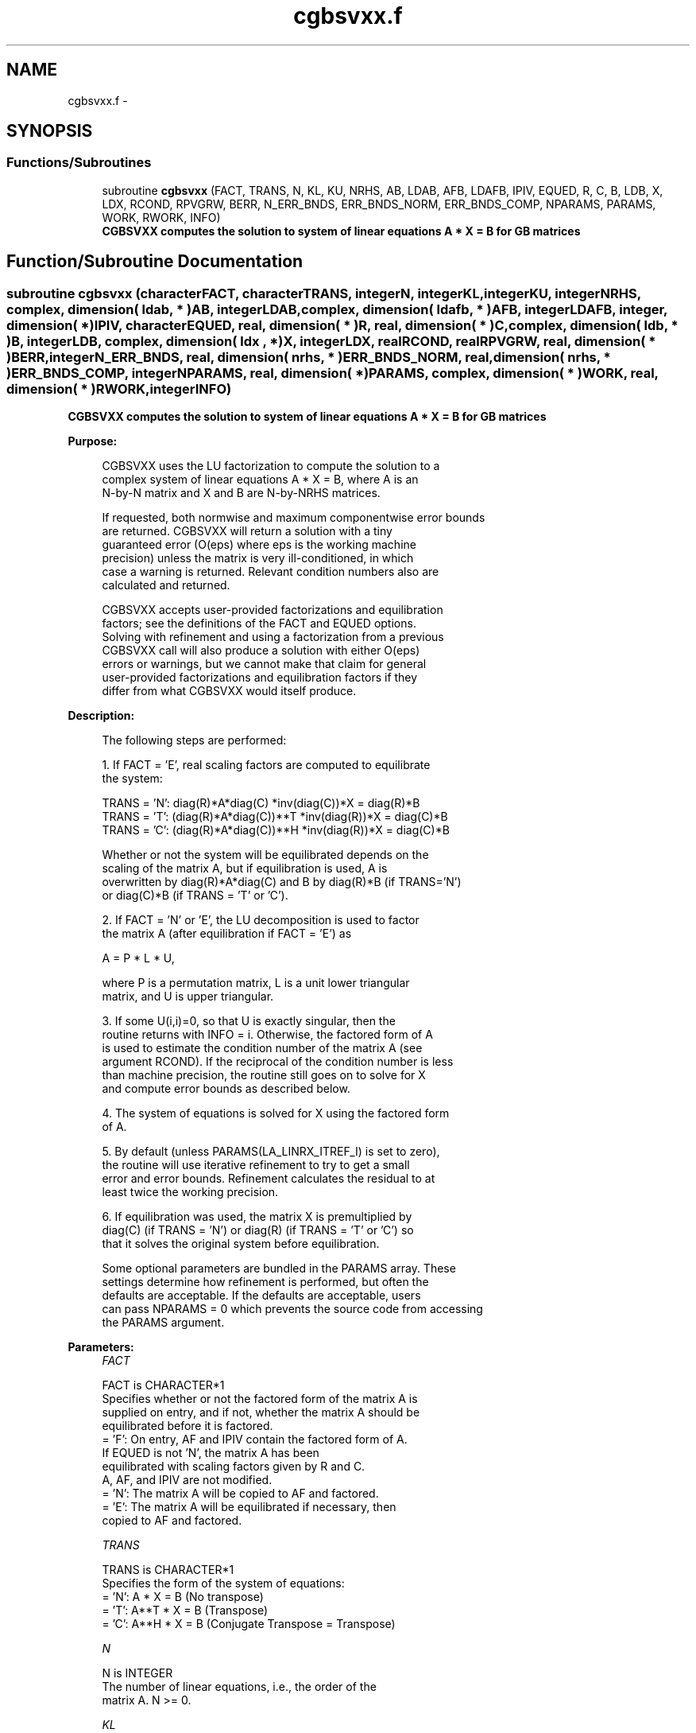 .TH "cgbsvxx.f" 3 "Sat Nov 16 2013" "Version 3.4.2" "LAPACK" \" -*- nroff -*-
.ad l
.nh
.SH NAME
cgbsvxx.f \- 
.SH SYNOPSIS
.br
.PP
.SS "Functions/Subroutines"

.in +1c
.ti -1c
.RI "subroutine \fBcgbsvxx\fP (FACT, TRANS, N, KL, KU, NRHS, AB, LDAB, AFB, LDAFB, IPIV, EQUED, R, C, B, LDB, X, LDX, RCOND, RPVGRW, BERR, N_ERR_BNDS, ERR_BNDS_NORM, ERR_BNDS_COMP, NPARAMS, PARAMS, WORK, RWORK, INFO)"
.br
.RI "\fI\fB CGBSVXX computes the solution to system of linear equations A * X = B for GB matrices\fP \fP"
.in -1c
.SH "Function/Subroutine Documentation"
.PP 
.SS "subroutine cgbsvxx (characterFACT, characterTRANS, integerN, integerKL, integerKU, integerNRHS, complex, dimension( ldab, * )AB, integerLDAB, complex, dimension( ldafb, * )AFB, integerLDAFB, integer, dimension( * )IPIV, characterEQUED, real, dimension( * )R, real, dimension( * )C, complex, dimension( ldb, * )B, integerLDB, complex, dimension( ldx , * )X, integerLDX, realRCOND, realRPVGRW, real, dimension( * )BERR, integerN_ERR_BNDS, real, dimension( nrhs, * )ERR_BNDS_NORM, real, dimension( nrhs, * )ERR_BNDS_COMP, integerNPARAMS, real, dimension( * )PARAMS, complex, dimension( * )WORK, real, dimension( * )RWORK, integerINFO)"

.PP
\fB CGBSVXX computes the solution to system of linear equations A * X = B for GB matrices\fP  
.PP
\fBPurpose: \fP
.RS 4

.PP
.nf
    CGBSVXX uses the LU factorization to compute the solution to a
    complex system of linear equations  A * X = B,  where A is an
    N-by-N matrix and X and B are N-by-NRHS matrices.

    If requested, both normwise and maximum componentwise error bounds
    are returned. CGBSVXX will return a solution with a tiny
    guaranteed error (O(eps) where eps is the working machine
    precision) unless the matrix is very ill-conditioned, in which
    case a warning is returned. Relevant condition numbers also are
    calculated and returned.

    CGBSVXX accepts user-provided factorizations and equilibration
    factors; see the definitions of the FACT and EQUED options.
    Solving with refinement and using a factorization from a previous
    CGBSVXX call will also produce a solution with either O(eps)
    errors or warnings, but we cannot make that claim for general
    user-provided factorizations and equilibration factors if they
    differ from what CGBSVXX would itself produce.
.fi
.PP
 
.RE
.PP
\fBDescription: \fP
.RS 4

.PP
.nf
    The following steps are performed:

    1. If FACT = 'E', real scaling factors are computed to equilibrate
    the system:

      TRANS = 'N':  diag(R)*A*diag(C)     *inv(diag(C))*X = diag(R)*B
      TRANS = 'T': (diag(R)*A*diag(C))**T *inv(diag(R))*X = diag(C)*B
      TRANS = 'C': (diag(R)*A*diag(C))**H *inv(diag(R))*X = diag(C)*B

    Whether or not the system will be equilibrated depends on the
    scaling of the matrix A, but if equilibration is used, A is
    overwritten by diag(R)*A*diag(C) and B by diag(R)*B (if TRANS='N')
    or diag(C)*B (if TRANS = 'T' or 'C').

    2. If FACT = 'N' or 'E', the LU decomposition is used to factor
    the matrix A (after equilibration if FACT = 'E') as

      A = P * L * U,

    where P is a permutation matrix, L is a unit lower triangular
    matrix, and U is upper triangular.

    3. If some U(i,i)=0, so that U is exactly singular, then the
    routine returns with INFO = i. Otherwise, the factored form of A
    is used to estimate the condition number of the matrix A (see
    argument RCOND). If the reciprocal of the condition number is less
    than machine precision, the routine still goes on to solve for X
    and compute error bounds as described below.

    4. The system of equations is solved for X using the factored form
    of A.

    5. By default (unless PARAMS(LA_LINRX_ITREF_I) is set to zero),
    the routine will use iterative refinement to try to get a small
    error and error bounds.  Refinement calculates the residual to at
    least twice the working precision.

    6. If equilibration was used, the matrix X is premultiplied by
    diag(C) (if TRANS = 'N') or diag(R) (if TRANS = 'T' or 'C') so
    that it solves the original system before equilibration.
.fi
.PP
 
.PP
.nf
     Some optional parameters are bundled in the PARAMS array.  These
     settings determine how refinement is performed, but often the
     defaults are acceptable.  If the defaults are acceptable, users
     can pass NPARAMS = 0 which prevents the source code from accessing
     the PARAMS argument.
.fi
.PP
.RE
.PP
\fBParameters:\fP
.RS 4
\fIFACT\fP 
.PP
.nf
          FACT is CHARACTER*1
     Specifies whether or not the factored form of the matrix A is
     supplied on entry, and if not, whether the matrix A should be
     equilibrated before it is factored.
       = 'F':  On entry, AF and IPIV contain the factored form of A.
               If EQUED is not 'N', the matrix A has been
               equilibrated with scaling factors given by R and C.
               A, AF, and IPIV are not modified.
       = 'N':  The matrix A will be copied to AF and factored.
       = 'E':  The matrix A will be equilibrated if necessary, then
               copied to AF and factored.
.fi
.PP
.br
\fITRANS\fP 
.PP
.nf
          TRANS is CHARACTER*1
     Specifies the form of the system of equations:
       = 'N':  A * X = B     (No transpose)
       = 'T':  A**T * X = B  (Transpose)
       = 'C':  A**H * X = B  (Conjugate Transpose = Transpose)
.fi
.PP
.br
\fIN\fP 
.PP
.nf
          N is INTEGER
     The number of linear equations, i.e., the order of the
     matrix A.  N >= 0.
.fi
.PP
.br
\fIKL\fP 
.PP
.nf
          KL is INTEGER
     The number of subdiagonals within the band of A.  KL >= 0.
.fi
.PP
.br
\fIKU\fP 
.PP
.nf
          KU is INTEGER
     The number of superdiagonals within the band of A.  KU >= 0.
.fi
.PP
.br
\fINRHS\fP 
.PP
.nf
          NRHS is INTEGER
     The number of right hand sides, i.e., the number of columns
     of the matrices B and X.  NRHS >= 0.
.fi
.PP
.br
\fIAB\fP 
.PP
.nf
          AB is COMPLEX array, dimension (LDAB,N)
     On entry, the matrix A in band storage, in rows 1 to KL+KU+1.
     The j-th column of A is stored in the j-th column of the
     array AB as follows:
     AB(KU+1+i-j,j) = A(i,j) for max(1,j-KU)<=i<=min(N,j+kl)

     If FACT = 'F' and EQUED is not 'N', then AB must have been
     equilibrated by the scaling factors in R and/or C.  AB is not
     modified if FACT = 'F' or 'N', or if FACT = 'E' and
     EQUED = 'N' on exit.

     On exit, if EQUED .ne. 'N', A is scaled as follows:
     EQUED = 'R':  A := diag(R) * A
     EQUED = 'C':  A := A * diag(C)
     EQUED = 'B':  A := diag(R) * A * diag(C).
.fi
.PP
.br
\fILDAB\fP 
.PP
.nf
          LDAB is INTEGER
     The leading dimension of the array AB.  LDAB >= KL+KU+1.
.fi
.PP
.br
\fIAFB\fP 
.PP
.nf
          AFB is COMPLEX array, dimension (LDAFB,N)
     If FACT = 'F', then AFB is an input argument and on entry
     contains details of the LU factorization of the band matrix
     A, as computed by CGBTRF.  U is stored as an upper triangular
     band matrix with KL+KU superdiagonals in rows 1 to KL+KU+1,
     and the multipliers used during the factorization are stored
     in rows KL+KU+2 to 2*KL+KU+1.  If EQUED .ne. 'N', then AFB is
     the factored form of the equilibrated matrix A.

     If FACT = 'N', then AF is an output argument and on exit
     returns the factors L and U from the factorization A = P*L*U
     of the original matrix A.

     If FACT = 'E', then AF is an output argument and on exit
     returns the factors L and U from the factorization A = P*L*U
     of the equilibrated matrix A (see the description of A for
     the form of the equilibrated matrix).
.fi
.PP
.br
\fILDAFB\fP 
.PP
.nf
          LDAFB is INTEGER
     The leading dimension of the array AFB.  LDAFB >= 2*KL+KU+1.
.fi
.PP
.br
\fIIPIV\fP 
.PP
.nf
          IPIV is INTEGER array, dimension (N)
     If FACT = 'F', then IPIV is an input argument and on entry
     contains the pivot indices from the factorization A = P*L*U
     as computed by SGETRF; row i of the matrix was interchanged
     with row IPIV(i).

     If FACT = 'N', then IPIV is an output argument and on exit
     contains the pivot indices from the factorization A = P*L*U
     of the original matrix A.

     If FACT = 'E', then IPIV is an output argument and on exit
     contains the pivot indices from the factorization A = P*L*U
     of the equilibrated matrix A.
.fi
.PP
.br
\fIEQUED\fP 
.PP
.nf
          EQUED is CHARACTER*1
     Specifies the form of equilibration that was done.
       = 'N':  No equilibration (always true if FACT = 'N').
       = 'R':  Row equilibration, i.e., A has been premultiplied by
               diag(R).
       = 'C':  Column equilibration, i.e., A has been postmultiplied
               by diag(C).
       = 'B':  Both row and column equilibration, i.e., A has been
               replaced by diag(R) * A * diag(C).
     EQUED is an input argument if FACT = 'F'; otherwise, it is an
     output argument.
.fi
.PP
.br
\fIR\fP 
.PP
.nf
          R is REAL array, dimension (N)
     The row scale factors for A.  If EQUED = 'R' or 'B', A is
     multiplied on the left by diag(R); if EQUED = 'N' or 'C', R
     is not accessed.  R is an input argument if FACT = 'F';
     otherwise, R is an output argument.  If FACT = 'F' and
     EQUED = 'R' or 'B', each element of R must be positive.
     If R is output, each element of R is a power of the radix.
     If R is input, each element of R should be a power of the radix
     to ensure a reliable solution and error estimates. Scaling by
     powers of the radix does not cause rounding errors unless the
     result underflows or overflows. Rounding errors during scaling
     lead to refining with a matrix that is not equivalent to the
     input matrix, producing error estimates that may not be
     reliable.
.fi
.PP
.br
\fIC\fP 
.PP
.nf
          C is REAL array, dimension (N)
     The column scale factors for A.  If EQUED = 'C' or 'B', A is
     multiplied on the right by diag(C); if EQUED = 'N' or 'R', C
     is not accessed.  C is an input argument if FACT = 'F';
     otherwise, C is an output argument.  If FACT = 'F' and
     EQUED = 'C' or 'B', each element of C must be positive.
     If C is output, each element of C is a power of the radix.
     If C is input, each element of C should be a power of the radix
     to ensure a reliable solution and error estimates. Scaling by
     powers of the radix does not cause rounding errors unless the
     result underflows or overflows. Rounding errors during scaling
     lead to refining with a matrix that is not equivalent to the
     input matrix, producing error estimates that may not be
     reliable.
.fi
.PP
.br
\fIB\fP 
.PP
.nf
          B is COMPLEX array, dimension (LDB,NRHS)
     On entry, the N-by-NRHS right hand side matrix B.
     On exit,
     if EQUED = 'N', B is not modified;
     if TRANS = 'N' and EQUED = 'R' or 'B', B is overwritten by
        diag(R)*B;
     if TRANS = 'T' or 'C' and EQUED = 'C' or 'B', B is
        overwritten by diag(C)*B.
.fi
.PP
.br
\fILDB\fP 
.PP
.nf
          LDB is INTEGER
     The leading dimension of the array B.  LDB >= max(1,N).
.fi
.PP
.br
\fIX\fP 
.PP
.nf
          X is COMPLEX array, dimension (LDX,NRHS)
     If INFO = 0, the N-by-NRHS solution matrix X to the original
     system of equations.  Note that A and B are modified on exit
     if EQUED .ne. 'N', and the solution to the equilibrated system is
     inv(diag(C))*X if TRANS = 'N' and EQUED = 'C' or 'B', or
     inv(diag(R))*X if TRANS = 'T' or 'C' and EQUED = 'R' or 'B'.
.fi
.PP
.br
\fILDX\fP 
.PP
.nf
          LDX is INTEGER
     The leading dimension of the array X.  LDX >= max(1,N).
.fi
.PP
.br
\fIRCOND\fP 
.PP
.nf
          RCOND is REAL
     Reciprocal scaled condition number.  This is an estimate of the
     reciprocal Skeel condition number of the matrix A after
     equilibration (if done).  If this is less than the machine
     precision (in particular, if it is zero), the matrix is singular
     to working precision.  Note that the error may still be small even
     if this number is very small and the matrix appears ill-
     conditioned.
.fi
.PP
.br
\fIRPVGRW\fP 
.PP
.nf
          RPVGRW is REAL
     Reciprocal pivot growth.  On exit, this contains the reciprocal
     pivot growth factor norm(A)/norm(U). The "max absolute element"
     norm is used.  If this is much less than 1, then the stability of
     the LU factorization of the (equilibrated) matrix A could be poor.
     This also means that the solution X, estimated condition numbers,
     and error bounds could be unreliable. If factorization fails with
     0<INFO<=N, then this contains the reciprocal pivot growth factor
     for the leading INFO columns of A.  In SGESVX, this quantity is
     returned in WORK(1).
.fi
.PP
.br
\fIBERR\fP 
.PP
.nf
          BERR is REAL array, dimension (NRHS)
     Componentwise relative backward error.  This is the
     componentwise relative backward error of each solution vector X(j)
     (i.e., the smallest relative change in any element of A or B that
     makes X(j) an exact solution).
.fi
.PP
.br
\fIN_ERR_BNDS\fP 
.PP
.nf
          N_ERR_BNDS is INTEGER
     Number of error bounds to return for each right hand side
     and each type (normwise or componentwise).  See ERR_BNDS_NORM and
     ERR_BNDS_COMP below.
.fi
.PP
.br
\fIERR_BNDS_NORM\fP 
.PP
.nf
          ERR_BNDS_NORM is REAL array, dimension (NRHS, N_ERR_BNDS)
     For each right-hand side, this array contains information about
     various error bounds and condition numbers corresponding to the
     normwise relative error, which is defined as follows:

     Normwise relative error in the ith solution vector:
             max_j (abs(XTRUE(j,i) - X(j,i)))
            ------------------------------
                  max_j abs(X(j,i))

     The array is indexed by the type of error information as described
     below. There currently are up to three pieces of information
     returned.

     The first index in ERR_BNDS_NORM(i,:) corresponds to the ith
     right-hand side.

     The second index in ERR_BNDS_NORM(:,err) contains the following
     three fields:
     err = 1 "Trust/don't trust" boolean. Trust the answer if the
              reciprocal condition number is less than the threshold
              sqrt(n) * slamch('Epsilon').

     err = 2 "Guaranteed" error bound: The estimated forward error,
              almost certainly within a factor of 10 of the true error
              so long as the next entry is greater than the threshold
              sqrt(n) * slamch('Epsilon'). This error bound should only
              be trusted if the previous boolean is true.

     err = 3  Reciprocal condition number: Estimated normwise
              reciprocal condition number.  Compared with the threshold
              sqrt(n) * slamch('Epsilon') to determine if the error
              estimate is "guaranteed". These reciprocal condition
              numbers are 1 / (norm(Z^{-1},inf) * norm(Z,inf)) for some
              appropriately scaled matrix Z.
              Let Z = S*A, where S scales each row by a power of the
              radix so all absolute row sums of Z are approximately 1.

     See Lapack Working Note 165 for further details and extra
     cautions.
.fi
.PP
.br
\fIERR_BNDS_COMP\fP 
.PP
.nf
          ERR_BNDS_COMP is REAL array, dimension (NRHS, N_ERR_BNDS)
     For each right-hand side, this array contains information about
     various error bounds and condition numbers corresponding to the
     componentwise relative error, which is defined as follows:

     Componentwise relative error in the ith solution vector:
                    abs(XTRUE(j,i) - X(j,i))
             max_j ----------------------
                         abs(X(j,i))

     The array is indexed by the right-hand side i (on which the
     componentwise relative error depends), and the type of error
     information as described below. There currently are up to three
     pieces of information returned for each right-hand side. If
     componentwise accuracy is not requested (PARAMS(3) = 0.0), then
     ERR_BNDS_COMP is not accessed.  If N_ERR_BNDS .LT. 3, then at most
     the first (:,N_ERR_BNDS) entries are returned.

     The first index in ERR_BNDS_COMP(i,:) corresponds to the ith
     right-hand side.

     The second index in ERR_BNDS_COMP(:,err) contains the following
     three fields:
     err = 1 "Trust/don't trust" boolean. Trust the answer if the
              reciprocal condition number is less than the threshold
              sqrt(n) * slamch('Epsilon').

     err = 2 "Guaranteed" error bound: The estimated forward error,
              almost certainly within a factor of 10 of the true error
              so long as the next entry is greater than the threshold
              sqrt(n) * slamch('Epsilon'). This error bound should only
              be trusted if the previous boolean is true.

     err = 3  Reciprocal condition number: Estimated componentwise
              reciprocal condition number.  Compared with the threshold
              sqrt(n) * slamch('Epsilon') to determine if the error
              estimate is "guaranteed". These reciprocal condition
              numbers are 1 / (norm(Z^{-1},inf) * norm(Z,inf)) for some
              appropriately scaled matrix Z.
              Let Z = S*(A*diag(x)), where x is the solution for the
              current right-hand side and S scales each row of
              A*diag(x) by a power of the radix so all absolute row
              sums of Z are approximately 1.

     See Lapack Working Note 165 for further details and extra
     cautions.
.fi
.PP
.br
\fINPARAMS\fP 
.PP
.nf
          NPARAMS is INTEGER
     Specifies the number of parameters set in PARAMS.  If .LE. 0, the
     PARAMS array is never referenced and default values are used.
.fi
.PP
.br
\fIPARAMS\fP 
.PP
.nf
          PARAMS is REAL array, dimension NPARAMS
     Specifies algorithm parameters.  If an entry is .LT. 0.0, then
     that entry will be filled with default value used for that
     parameter.  Only positions up to NPARAMS are accessed; defaults
     are used for higher-numbered parameters.

       PARAMS(LA_LINRX_ITREF_I = 1) : Whether to perform iterative
            refinement or not.
         Default: 1.0
            = 0.0 : No refinement is performed, and no error bounds are
                    computed.
            = 1.0 : Use the double-precision refinement algorithm,
                    possibly with doubled-single computations if the
                    compilation environment does not support DOUBLE
                    PRECISION.
              (other values are reserved for future use)

       PARAMS(LA_LINRX_ITHRESH_I = 2) : Maximum number of residual
            computations allowed for refinement.
         Default: 10
         Aggressive: Set to 100 to permit convergence using approximate
                     factorizations or factorizations other than LU. If
                     the factorization uses a technique other than
                     Gaussian elimination, the guarantees in
                     err_bnds_norm and err_bnds_comp may no longer be
                     trustworthy.

       PARAMS(LA_LINRX_CWISE_I = 3) : Flag determining if the code
            will attempt to find a solution with small componentwise
            relative error in the double-precision algorithm.  Positive
            is true, 0.0 is false.
         Default: 1.0 (attempt componentwise convergence)
.fi
.PP
.br
\fIWORK\fP 
.PP
.nf
          WORK is COMPLEX array, dimension (2*N)
.fi
.PP
.br
\fIRWORK\fP 
.PP
.nf
          RWORK is REAL array, dimension (2*N)
.fi
.PP
.br
\fIINFO\fP 
.PP
.nf
          INFO is INTEGER
       = 0:  Successful exit. The solution to every right-hand side is
         guaranteed.
       < 0:  If INFO = -i, the i-th argument had an illegal value
       > 0 and <= N:  U(INFO,INFO) is exactly zero.  The factorization
         has been completed, but the factor U is exactly singular, so
         the solution and error bounds could not be computed. RCOND = 0
         is returned.
       = N+J: The solution corresponding to the Jth right-hand side is
         not guaranteed. The solutions corresponding to other right-
         hand sides K with K > J may not be guaranteed as well, but
         only the first such right-hand side is reported. If a small
         componentwise error is not requested (PARAMS(3) = 0.0) then
         the Jth right-hand side is the first with a normwise error
         bound that is not guaranteed (the smallest J such
         that ERR_BNDS_NORM(J,1) = 0.0). By default (PARAMS(3) = 1.0)
         the Jth right-hand side is the first with either a normwise or
         componentwise error bound that is not guaranteed (the smallest
         J such that either ERR_BNDS_NORM(J,1) = 0.0 or
         ERR_BNDS_COMP(J,1) = 0.0). See the definition of
         ERR_BNDS_NORM(:,1) and ERR_BNDS_COMP(:,1). To get information
         about all of the right-hand sides check ERR_BNDS_NORM or
         ERR_BNDS_COMP.
.fi
.PP
 
.RE
.PP
\fBAuthor:\fP
.RS 4
Univ\&. of Tennessee 
.PP
Univ\&. of California Berkeley 
.PP
Univ\&. of Colorado Denver 
.PP
NAG Ltd\&. 
.RE
.PP
\fBDate:\fP
.RS 4
April 2012 
.RE
.PP

.PP
Definition at line 560 of file cgbsvxx\&.f\&.
.SH "Author"
.PP 
Generated automatically by Doxygen for LAPACK from the source code\&.

